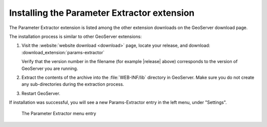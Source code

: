 .. _params_extractor_install:

Installing the Parameter Extractor extension
============================================

The Parameter Extractor extension is listed among the other extension downloads on the GeoServer download page.

The installation process is similar to other GeoServer extensions:

#. Visit the :website:`website download <download>` page, locate your release, and download:  :download_extension:`params-extractor`
   
   Verify that the version number in the filename (for example |release| above) corresponds to the version of GeoServer you are running.

#. Extract the contents of the archive into the :file:`WEB-INF/lib` directory in GeoServer.
   Make sure you do not create any sub-directories during the extraction process.

#. Restart GeoServer.

If installation was successful, you will see a new Params-Extractor entry in the left menu, under "Settings". 

.. figure:: images/menu.png

   The Parameter Extractor menu entry

